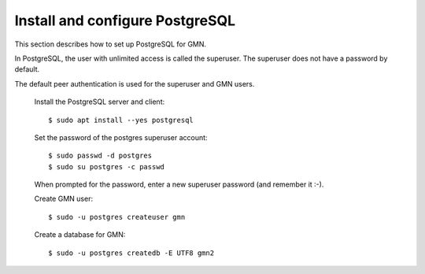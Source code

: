 Install and configure PostgreSQL
================================

This section describes how to set up PostgreSQL for GMN.

In PostgreSQL, the user with unlimited access is called the superuser. The superuser does not have a password by default.

The default peer authentication is used for the superuser and GMN users.

  Install the PostgreSQL server and client::

    $ sudo apt install --yes postgresql

  Set the password of the postgres superuser account::

    $ sudo passwd -d postgres
    $ sudo su postgres -c passwd

  When prompted for the password, enter a new superuser password (and remember it :-).

  Create GMN user::

    $ sudo -u postgres createuser gmn

  Create a database for GMN::

    $ sudo -u postgres createdb -E UTF8 gmn2

